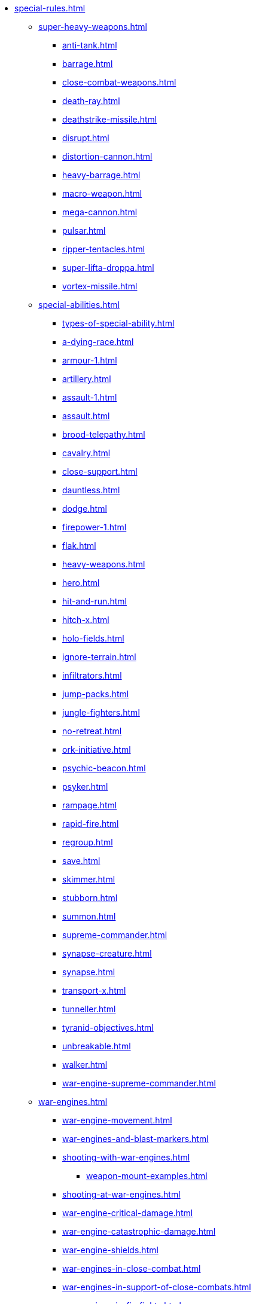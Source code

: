 * xref:special-rules.adoc[]

 ** xref:super-heavy-weapons.adoc[]
  *** xref:anti-tank.adoc[]
  *** xref:barrage.adoc[]
  *** xref:close-combat-weapons.adoc[]
  *** xref:death-ray.adoc[]
  *** xref:deathstrike-missile.adoc[]
  *** xref:disrupt.adoc[]
  *** xref:distortion-cannon.adoc[]
  *** xref:heavy-barrage.adoc[]
  *** xref:macro-weapon.adoc[]
  *** xref:mega-cannon.adoc[]
  *** xref:pulsar.adoc[]
  *** xref:ripper-tentacles.adoc[]
  *** xref:super-lifta-droppa.adoc[]
  *** xref:vortex-missile.adoc[]

 ** xref:special-abilities.adoc[]
  *** xref:types-of-special-ability.adoc[]
  *** xref:a-dying-race.adoc[]
  *** xref:armour-1.adoc[]
  *** xref:artillery.adoc[]
  *** xref:assault-1.adoc[]
  *** xref:assault.adoc[]
  *** xref:brood-telepathy.adoc[]
  *** xref:cavalry.adoc[]
  *** xref:close-support.adoc[]
  *** xref:dauntless.adoc[]
  *** xref:dodge.adoc[]
  *** xref:firepower-1.adoc[]
  *** xref:flak.adoc[]
  *** xref:heavy-weapons.adoc[]
  *** xref:hero.adoc[]
  *** xref:hit-and-run.adoc[]
  *** xref:hitch-x.adoc[]
  *** xref:holo-fields.adoc[]
  *** xref:ignore-terrain.adoc[]
  *** xref:infiltrators.adoc[]
  *** xref:jump-packs.adoc[]
  *** xref:jungle-fighters.adoc[]
  *** xref:no-retreat.adoc[]
  *** xref:ork-initiative.adoc[]
  *** xref:psychic-beacon.adoc[]
  *** xref:psyker.adoc[]
  *** xref:rampage.adoc[]
  *** xref:rapid-fire.adoc[]
  *** xref:regroup.adoc[]
  *** xref:save.adoc[]
  *** xref:skimmer.adoc[]
  *** xref:stubborn.adoc[]
  *** xref:summon.adoc[]
  *** xref:supreme-commander.adoc[]
  *** xref:synapse-creature.adoc[]
  *** xref:synapse.adoc[]
  *** xref:transport-x.adoc[]
  *** xref:tunneller.adoc[]
  *** xref:tyranid-objectives.adoc[]
  *** xref:unbreakable.adoc[]
  *** xref:walker.adoc[]
  *** xref:war-engine-supreme-commander.adoc[]

 ** xref:war-engines.adoc[]
  *** xref:war-engine-movement.adoc[]
  *** xref:war-engines-and-blast-markers.adoc[]
  *** xref:shooting-with-war-engines.adoc[]
   **** xref:weapon-mount-examples.adoc[]
  *** xref:shooting-at-war-engines.adoc[]
  *** xref:war-engine-critical-damage.adoc[]
  *** xref:war-engine-catastrophic-damage.adoc[]
  *** xref:war-engine-shields.adoc[]
  *** xref:war-engines-in-close-combat.adoc[]
  *** xref:war-engines-in-support-of-close-combats.adoc[]
  *** xref:war-engines-in-firefights.adoc[]
  *** xref:war-engine-data-sheets.adoc[]

 ** xref:flyers.adoc[]
  *** xref:flyer-readiness-states.adoc[]
  *** xref:flyer-missions.adoc[]
  **** xref:ground-attack-mission.adoc[]
   **** xref:air-transport-mission.adoc[]
   **** xref:intercept-mission.adoc[]
  *** xref:flyers-and-flak.adoc[]
  *** xref:hits-on-flyers.adoc[]